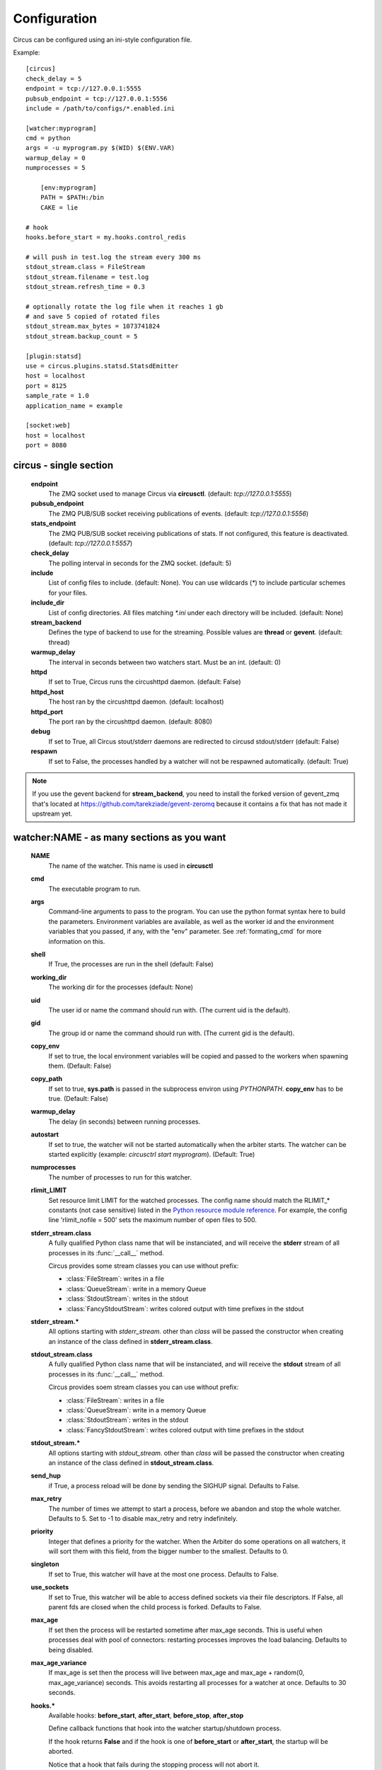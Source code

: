 Configuration
#############

Circus can be configured using an ini-style configuration file.

Example::

    [circus]
    check_delay = 5
    endpoint = tcp://127.0.0.1:5555
    pubsub_endpoint = tcp://127.0.0.1:5556
    include = /path/to/configs/*.enabled.ini

    [watcher:myprogram]
    cmd = python
    args = -u myprogram.py $(WID) $(ENV.VAR)
    warmup_delay = 0
    numprocesses = 5

	[env:myprogram]
	PATH = $PATH:/bin
	CAKE = lie

    # hook
    hooks.before_start = my.hooks.control_redis

    # will push in test.log the stream every 300 ms
    stdout_stream.class = FileStream
    stdout_stream.filename = test.log
    stdout_stream.refresh_time = 0.3

    # optionally rotate the log file when it reaches 1 gb
    # and save 5 copied of rotated files
    stdout_stream.max_bytes = 1073741824
    stdout_stream.backup_count = 5

    [plugin:statsd]
    use = circus.plugins.statsd.StatsdEmitter
    host = localhost
    port = 8125
    sample_rate = 1.0
    application_name = example

    [socket:web]
    host = localhost
    port = 8080


circus - single section
=======================
    **endpoint**
        The ZMQ socket used to manage Circus via **circusctl**.
        (default: *tcp://127.0.0.1:5555*)
    **pubsub_endpoint**
        The ZMQ PUB/SUB socket receiving publications of events.
        (default: *tcp://127.0.0.1:5556*)
    **stats_endpoint**
        The ZMQ PUB/SUB socket receiving publications of stats.
        If not configured, this feature is deactivated.
        (default: *tcp://127.0.0.1:5557*)
    **check_delay**
        The polling interval in seconds for the ZMQ socket. (default: 5)
    **include**
        List of config files to include. (default: None). You can use wildcards
        (`*`) to include particular schemes for your files.
    **include_dir**
        List of config directories. All files matching `*.ini` under each
        directory will be included. (default: None)
    **stream_backend**
        Defines the type of backend to use for the streaming. Possible
        values are **thread** or **gevent**. (default: thread)
    **warmup_delay**
        The interval in seconds between two watchers start. Must be an int. (default: 0)
    **httpd**
        If set to True, Circus runs the circushttpd daemon. (default: False)
    **httpd_host**
        The host ran by the circushttpd daemon. (default: localhost)
    **httpd_port**
        The port ran by the circushttpd daemon. (default: 8080)
    **debug**
        If set to True, all Circus stout/stderr daemons are redirected to circusd
        stdout/stderr (default: False)
    **respawn**
        If set to False, the processes handled by a watcher will not be
        respawned automatically. (default: True)

.. note::

   If you use the gevent backend for **stream_backend**, you need to install the
   forked version of gevent_zmq that's located at
   https://github.com/tarekziade/gevent-zeromq because it contains a fix that has
   not made it upstream yet.


watcher:NAME - as many sections as you want
===========================================
    **NAME**
        The name of the watcher. This name is used in **circusctl**
    **cmd**
        The executable program to run.
    **args**
        Command-line arguments to pass to the program. You can use the python
        format syntax here to build the parameters. Environment variables are
        available, as well as the worker id and the environment variables that
        you passed, if any, with the "env" parameter. See
        :ref:`formating_cmd` for more information on this.
    **shell**
        If True, the processes are run in the shell (default: False)
    **working_dir**
        The working dir for the processes (default: None)
    **uid**
        The user id or name the command should run with.
        (The current uid is the default).
    **gid**
        The group id or name the command should run
        with. (The current gid is the default).
    **copy_env**
        If set to true, the local environment variables will be copied and
        passed to the workers when spawning them. (Default: False)
    **copy_path**
        If set to true, **sys.path** is passed in the subprocess environ
        using *PYTHONPATH*. **copy_env** has to be true.
        (Default: False)
    **warmup_delay**
        The delay (in seconds) between running processes.
    **autostart**
        If set to true, the watcher will not be started automatically
        when the arbiter starts. The watcher can be started explicitly
        (example: `circusctrl start myprogram`).
	(Default: True)
    **numprocesses**
        The number of processes to run for this watcher.
    **rlimit_LIMIT**
        Set resource limit LIMIT for the watched processes. The
        config name should match the RLIMIT_* constants (not case
        sensitive) listed in the `Python resource module reference
        <http://docs.python.org/library/resource.html#resource-limits>`_.
        For example, the config line 'rlimit_nofile = 500' sets the maximum
        number of open files to 500.
    **stderr_stream.class**
        A fully qualified Python class name that will be instanciated, and
        will receive the **stderr** stream of all processes in its
        :func:`__call__` method.

        Circus provides some stream classes you can use without prefix:

        - :class:`FileStream`: writes in a file
        - :class:`QueueStream`: write in a memory Queue
        - :class:`StdoutStream`: writes in the stdout
        - :class:`FancyStdoutStream`: writes colored output with time prefixes in the stdout

    **stderr_stream.***
        All options starting with *stderr_stream.* other than *class* will
        be passed the constructor when creating an instance of the
        class defined in **stderr_stream.class**.
    **stdout_stream.class**
        A fully qualified Python class name that will be instanciated, and
        will receive the **stdout** stream of all processes in its
        :func:`__call__` method.

        Circus provides soem stream classes you can use without prefix:

        - :class:`FileStream`: writes in a file
        - :class:`QueueStream`: write in a memory Queue
        - :class:`StdoutStream`: writes in the stdout
        - :class:`FancyStdoutStream`: writes colored output with time prefixes in the stdout

    **stdout_stream.***
        All options starting with *stdout_stream.* other than *class* will
        be passed the constructor when creating an instance of the
        class defined in **stdout_stream.class**.

    **send_hup**
        if True, a process reload will be done by sending the SIGHUP signal.
        Defaults to False.

    **max_retry**
        The number of times we attempt to start a process, before
        we abandon and stop the whole watcher. Defaults to 5.
        Set to -1 to disable max_retry and retry indefinitely.

    **priority**
        Integer that defines a priority for the watcher. When the
        Arbiter do some operations on all watchers, it will sort them
        with this field, from the bigger number to the smallest.
        Defaults to 0.

    **singleton**
        If set to True, this watcher will have at the most one process.
        Defaults to False.

    **use_sockets**
        If set to True, this watcher will be able to access defined sockets
        via their file descriptors. If False, all parent fds are closed
        when the child process is forked. Defaults to False.

    **max_age**
        If set then the process will be restarted sometime after max_age
        seconds. This is useful when processes deal with pool of connectors:
        restarting processes improves the load balancing. Defaults to being
        disabled.

    **max_age_variance**
        If max_age is set then the process will live between max_age and
        max_age + random(0, max_age_variance) seconds. This avoids restarting
        all processes for a watcher at once. Defaults to 30 seconds.

    **hooks.***
        Available hooks: **before_start**, **after_start**, **before_stop**, **after_stop**

        Define callback functions that hook into the watcher startup/shutdown process.

        If the hook returns **False** and if the hook is one of
        **before_start** or **after_start**, the startup will be aborted.

        Notice that a hook that fails during the stopping process will not
        abort it.

        The callback definition can be followed by a boolean flag separated by a
        comma. When the flag is set to **true**, any error occuring in the
        hook will be ignored. If set to **false** (the default), the hook
        will return **False**.

        More on :ref:`hooks`.


socket:NAME - as many sections as you want
==========================================
    **host**
        The host of the socket. Defaults to 'localhost'
    **port**
        The port. Defaults to 8080.
    **family**
        The socket family. Can be 'AF_UNIX', 'AF_INET' or 'AF_INET6'.
        Defaults to 'AF_INET'.
    **type**
        The socket type. Can be 'SOCK_STREAM', 'SOCK_DGRAM', 'SOCK_RAW',
        'SOCK_RDM' or 'SOCK_SEQPACKET'. Defaults to 'SOCK_STREAM'.
    **path**
        When provided a path to a file that will be used as a unix socket
        file. If a path is provided, **family** is forced to AF_UNIX and
        **host** and **port** are ignored.


Once a socket is created, the *${circus.sockets.NAME}* string can be used in the
command (`cmd` or `args`) of a watcher. Circus will replace it by the FD value. The watcher must also
have `use_sockets` set to `True` otherwise the socket will have been closed and
you will get errors when the watcher tries to use it.

Example::

    [watcher:webworker]
    cmd = chaussette --fd $(circus.sockets.webapp) chaussette.util.bench_app
    use_sockets = True

    [socket:webapp]
    host = 127.0.0.1
    port = 8888


plugin:NAME - as many sections as you want
==========================================
    **use**
        The fully qualified name that points to the plugin class.
    **anything else**
        Every other key found in the section is passed to the
        plugin constructor in the **config** mapping.

Circus comes with a few pre-shipped :ref:`plugins <plugins>` but you can also extend them easily by :ref:`developing your own <develop_plugins>`.


env:WATCHERS - as many sections as you want
===========================================
	**anything**
		The name of an environment variable to assign value to.
		bash style environment substitutions are supported.
		for example, append /bin to `PATH` 'PATH = $PATH:/bin'

WATCHERS can be a comma separated list of watcher sections to apply this environment to.
if multiple env sections match a watcher, they will be combine in the order they appear in the configuration file.
later entries will take precedence.

Example::

	[watcher:worker1]
	cmd = ping 127.0.0.1
	
	[watcher:worker2]
	cmd = ping 127.0.0.1
	
	[env:worker1,worker2]
	PATH = /bin
	
	[env:worker1]
	PATH = $PATH
	
	[env:worker2]
	CAKE = lie

`worker1` will be run with PATH = $PATH (expanded from the environment circusd was run in)
`worker2` will be run with PATH = /bin and CAKE = lie

.. _formating_cmd:

Formating the commands and arguments with dynamic variables
===========================================================

As you may have seen, it is possible to pass some information that are computed
dynamically when running the processes. Among other things, you can get the
worker id (WID) and all the options that are passed to the :class:`Process`.
Additionally, it is possible to access the options passed to the
:class:`Watcher` which instanciated the process.

.. note::

   The worker id is different from the process id. It's a unique value,
   starting at 1, which is only unique for the watcher.

For instance, if you want to access some variables that are contained in the
environment, you would need to do it with a setting like this::

    cmd = "make-me-a-coffee --sugar $(CIRCUS.ENV.SUGAR_AMOUNT)"

This works with both `cmd` and `args`.

**Important**:

- All variables are prefixed with `circus.`
- The replacement is case insensitive.
